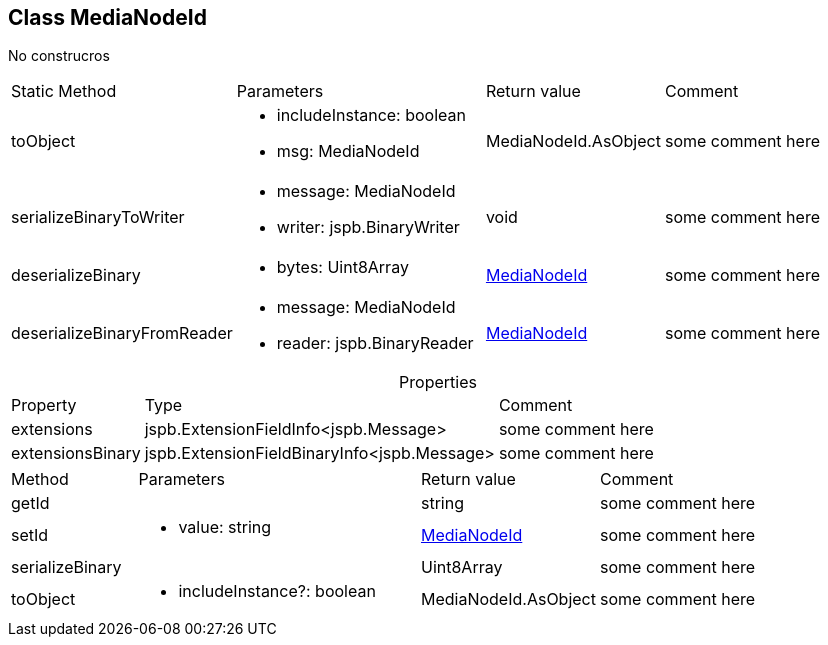 == Class MediaNodeId
:table-caption!:
:example-caption!:
No construcros

[cols="15%,35%, 15%, 35%"]
|===
|Static Method |Parameters |Return value |Comment
|toObject a|
[unstyled]
* [yellow]#includeInstance#: boolean
* [yellow]#msg#: MediaNodeId
|MediaNodeId.AsObject | some comment here
|serializeBinaryToWriter a|
[unstyled]
* [yellow]#message#: MediaNodeId
* [yellow]#writer#: jspb.BinaryWriter
|void | some comment here
|deserializeBinary a|
[unstyled]
* [yellow]#bytes#: Uint8Array
|xref:MediaNodeId.adoc[MediaNodeId] | some comment here
|deserializeBinaryFromReader a|
[unstyled]
* [yellow]#message#: MediaNodeId
* [yellow]#reader#: jspb.BinaryReader
|xref:MediaNodeId.adoc[MediaNodeId] | some comment here
|===
.Properties
[cols="15%,35%, 50%"]
|===
|Property |Type |Comment
|extensions | jspb.ExtensionFieldInfo<jspb.Message>
| some comment here
|extensionsBinary | jspb.ExtensionFieldBinaryInfo<jspb.Message>
| some comment here
|===
[cols="15%,35%, 15%, 35%"]
|===
|Method |Parameters |Return value |Comment
|getId a|
|string | some comment here
|setId a|
[unstyled]
* [yellow]#value#: string
|xref:MediaNodeId.adoc[MediaNodeId] | some comment here
|serializeBinary a|
|Uint8Array | some comment here
|toObject a|
[unstyled]
* [yellow]#includeInstance?#: boolean
|MediaNodeId.AsObject | some comment here
|===